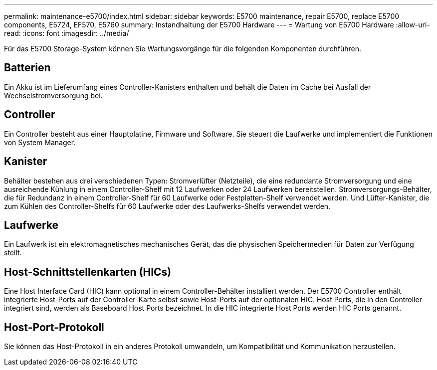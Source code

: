---
permalink: maintenance-e5700/index.html 
sidebar: sidebar 
keywords: E5700 maintenance, repair E5700, replace E5700 components, E5724, EF570, E5760 
summary: Instandhaltung der E5700 Hardware 
---
= Wartung von E5700 Hardware
:allow-uri-read: 
:icons: font
:imagesdir: ../media/


[role="lead"]
Für das E5700 Storage-System können Sie Wartungsvorgänge für die folgenden Komponenten durchführen.



== Batterien

Ein Akku ist im Lieferumfang eines Controller-Kanisters enthalten und behält die Daten im Cache bei Ausfall der Wechselstromversorgung bei.



== Controller

Ein Controller besteht aus einer Hauptplatine, Firmware und Software. Sie steuert die Laufwerke und implementiert die Funktionen von System Manager.



== Kanister

Behälter bestehen aus drei verschiedenen Typen: Stromverlüfter (Netzteile), die eine redundante Stromversorgung und eine ausreichende Kühlung in einem Controller-Shelf mit 12 Laufwerken oder 24 Laufwerken bereitstellen. Stromversorgungs-Behälter, die für Redundanz in einem Controller-Shelf für 60 Laufwerke oder Festplatten-Shelf verwendet werden. Und Lüfter-Kanister, die zum Kühlen des Controller-Shelfs für 60 Laufwerke oder des Laufwerks-Shelfs verwendet werden.



== Laufwerke

Ein Laufwerk ist ein elektromagnetisches mechanisches Gerät, das die physischen Speichermedien für Daten zur Verfügung stellt.



== Host-Schnittstellenkarten (HICs)

Eine Host Interface Card (HIC) kann optional in einem Controller-Behälter installiert werden. Der E5700 Controller enthält integrierte Host-Ports auf der Controller-Karte selbst sowie Host-Ports auf der optionalen HIC. Host Ports, die in den Controller integriert sind, werden als Baseboard Host Ports bezeichnet. In die HIC integrierte Host Ports werden HIC Ports genannt.



== Host-Port-Protokoll

Sie können das Host-Protokoll in ein anderes Protokoll umwandeln, um Kompatibilität und Kommunikation herzustellen.
